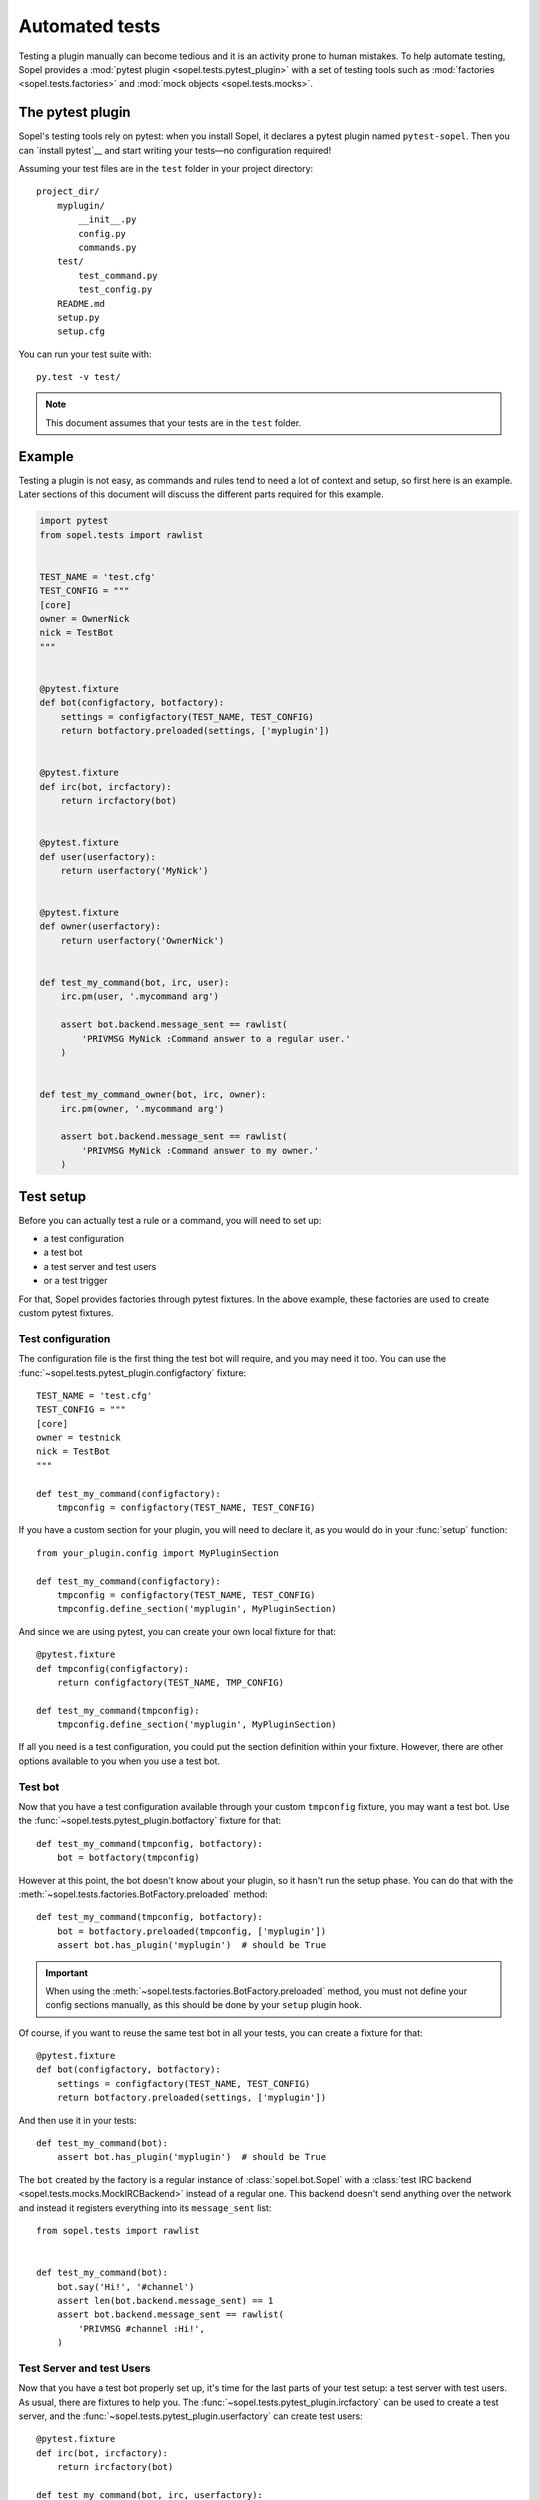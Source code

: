 .. _plugin-test:

===============
Automated tests
===============

Testing a plugin manually can become tedious and it is an activity prone to
human mistakes. To help automate testing, Sopel provides a
:mod:`pytest plugin <sopel.tests.pytest_plugin>` with a set of testing tools
such as :mod:`factories <sopel.tests.factories>` and
:mod:`mock objects <sopel.tests.mocks>`.

The pytest plugin
=================

Sopel's testing tools rely on pytest: when you install Sopel, it declares a
pytest plugin named ``pytest-sopel``. Then you can `install pytest`__ and start
writing your tests—no configuration required!

Assuming your test files are in the ``test`` folder in your project directory::

    project_dir/
        myplugin/
            __init__.py
            config.py
            commands.py
        test/
            test_command.py
            test_config.py
        README.md
        setup.py
        setup.cfg

You can run your test suite with::

    py.test -v test/

.. __: https://docs.pytest.org/en/stable/getting-started.html

.. note::

    This document assumes that your tests are in the ``test`` folder.

Example
=======

Testing a plugin is not easy, as commands and rules tend to need a lot of
context and setup, so first here is an example. Later sections of this document
will discuss the different parts required for this example.

.. code-block::

    import pytest
    from sopel.tests import rawlist


    TEST_NAME = 'test.cfg'
    TEST_CONFIG = """
    [core]
    owner = OwnerNick
    nick = TestBot
    """


    @pytest.fixture
    def bot(configfactory, botfactory):
        settings = configfactory(TEST_NAME, TEST_CONFIG)
        return botfactory.preloaded(settings, ['myplugin'])


    @pytest.fixture
    def irc(bot, ircfactory):
        return ircfactory(bot)


    @pytest.fixture
    def user(userfactory):
        return userfactory('MyNick')


    @pytest.fixture
    def owner(userfactory):
        return userfactory('OwnerNick')


    def test_my_command(bot, irc, user):
        irc.pm(user, '.mycommand arg')

        assert bot.backend.message_sent == rawlist(
            'PRIVMSG MyNick :Command answer to a regular user.'
        )


    def test_my_command_owner(bot, irc, owner):
        irc.pm(owner, '.mycommand arg')

        assert bot.backend.message_sent == rawlist(
            'PRIVMSG MyNick :Command answer to my owner.'
        )


Test setup
==========

Before you can actually test a rule or a command, you will need to set up:

* a test configuration
* a test bot
* a test server and test users
* or a test trigger

For that, Sopel provides factories through pytest fixtures. In the above
example, these factories are used to create custom pytest fixtures.

.. seealso::

    Sopel uses a lot of fixtures both from pytest and custom ones specificaly
    made for its test suite. Check the `pytest fixtures documentation`__ to
    learn more about them as well as how to create your own.

.. __: https://docs.pytest.org/en/stable/fixture.html

Test configuration
------------------

The configuration file is the first thing the test bot will require, and you
may need it too. You can use the
:func:`~sopel.tests.pytest_plugin.configfactory` fixture::

    TEST_NAME = 'test.cfg'
    TEST_CONFIG = """
    [core]
    owner = testnick
    nick = TestBot
    """

    def test_my_command(configfactory):
        tmpconfig = configfactory(TEST_NAME, TEST_CONFIG)

If you have a custom section for your plugin, you will need to declare it, as
you would do in your :func:`setup` function::

    from your_plugin.config import MyPluginSection

    def test_my_command(configfactory):
        tmpconfig = configfactory(TEST_NAME, TEST_CONFIG)
        tmpconfig.define_section('myplugin', MyPluginSection)

And since we are using pytest, you can create your own local fixture for that::

    @pytest.fixture
    def tmpconfig(configfactory):
        return configfactory(TEST_NAME, TMP_CONFIG)

    def test_my_command(tmpconfig):
        tmpconfig.define_section('myplugin', MyPluginSection)

If all you need is a test configuration, you could put the section definition
within your fixture. However, there are other options available to you when you
use a test bot.

Test bot
--------

Now that you have a test configuration available through your custom
``tmpconfig`` fixture, you may want a test bot. Use the
:func:`~sopel.tests.pytest_plugin.botfactory` fixture for that::

    def test_my_command(tmpconfig, botfactory):
        bot = botfactory(tmpconfig)

However at this point, the bot doesn't know about your plugin, so it hasn't
run the setup phase. You can do that with the
:meth:`~sopel.tests.factories.BotFactory.preloaded` method::

    def test_my_command(tmpconfig, botfactory):
        bot = botfactory.preloaded(tmpconfig, ['myplugin'])
        assert bot.has_plugin('myplugin')  # should be True

.. important::

    When using the :meth:`~sopel.tests.factories.BotFactory.preloaded` method,
    you must not define your config sections manually, as this should be done
    by your ``setup`` plugin hook.

Of course, if you want to reuse the same test bot in all your tests, you can
create a fixture for that::

    @pytest.fixture
    def bot(configfactory, botfactory):
        settings = configfactory(TEST_NAME, TEST_CONFIG)
        return botfactory.preloaded(settings, ['myplugin'])

And then use it in your tests::

    def test_my_command(bot):
        assert bot.has_plugin('myplugin')  # should be True

The ``bot`` created by the factory is a regular instance of
:class:`sopel.bot.Sopel` with a
:class:`test IRC backend <sopel.tests.mocks.MockIRCBackend>` instead of a
regular one. This backend doesn't send anything over the network and instead
it registers everything into its ``message_sent`` list::

    from sopel.tests import rawlist


    def test_my_command(bot):
        bot.say('Hi!', '#channel')
        assert len(bot.backend.message_sent) == 1
        assert bot.backend.message_sent == rawlist(
            'PRIVMSG #channel :Hi!',
        )

.. seealso::

    For more information about the :func:`~sopel.tests.rawlist` function,
    see the `Checking the bot's output`_ section.

Test Server and test Users
--------------------------

Now that you have a test bot properly set up, it's time for the last parts
of your test setup: a test server with test users. As usual, there are fixtures
to help you. The :func:`~sopel.tests.pytest_plugin.ircfactory` can be used to
create a test server, and the :func:`~sopel.tests.pytest_plugin.userfactory`
can create test users::

    @pytest.fixture
    def irc(bot, ircfactory):
        return ircfactory(bot)

    def test_my_command(bot, irc, userfactory):
        user = userfactory('MyNick')
        irc.pm(user, '.mycommand arg')

        assert bot.backend.message_sent == rawlist(
            'PRIVMSG MyNick :Command answer to a regular user.'
        )

    def test_my_command_owner(bot, irc, userfactory):
        owner = userfactory('OwnerNick')
        irc.pm(owner, '.mycommand arg')

        assert bot.backend.message_sent == rawlist(
            'PRIVMSG MyNick :Command answer to my owner.'
        )

As usual, you can create custom fixtures for the test server (as above) and for
your test users, for example, one for a regular user, and one for the owner::

    @pytest.fixture
    def user(userfactory):
        return userfactory('MyNick')


    @pytest.fixture
    def owner(userfactory):
        return userfactory('OwnerNick')

Channel messages
................

A bot can join channels, and so does your test bot: by using the test server,
you can make the bot join a channel, or add new users to a channel while the
bot is already in it::

    def test_my_command(bot, irc, user, owner):
        # bot joins #channel with the owner in it
        irc.channel_join('#channel', users=[owner])

        # user joins #channel after
        irc.join(user, '#channel')

        # clear messages on join
        bot.backend.clear_message_sent()

        # user talks into a channel
        irc.say(user, '.mycommand arg')

        assert bot.backend.message_sent == rawlist(
            'PRIVMSG #channel :MyNick: my reply into a channel.'
        )

You can automate this setup within your fixture::

    @pytest.fixture
    def irc(bot, user, owner, ircfactory):
        test_server = ircfactory(bot)
        # auto-join channels
        test_server.channel_join('#channel', users=[owner, user])
        # clear messages on join
        bot.backend.clear_message_sent()
        return test_server

And now you are all set up to test your plugin's commands and rules!

Checking the bot's output
=========================

Once you have a test bot (or a wrapped version for your command), you can check
what the bot said after running your command thanks to the
:func:`~sopel.tests.rawlist` function::

    from sopel.tests import rawlist

    def test_my_command(bot):
        bot.say('hi!', '#channel')
        bot.say('how are you?', 'TestUser')
        assert bot.backend.message_sent == rawlist(
            'PRIVMSG #channel :Hi!',
            'PRIVMSG TestUser :how are you?',
        )

The test bot has a :class:`test backend <sopel.tests.mocks.MockIRCBackend>`
that registers everything the bot tried to send to the IRC server without
actually sending anything to any server.

The ``rawlist`` function is a convenient helper that helps you compare what was
registered by properly encoding and formatting your lines.
